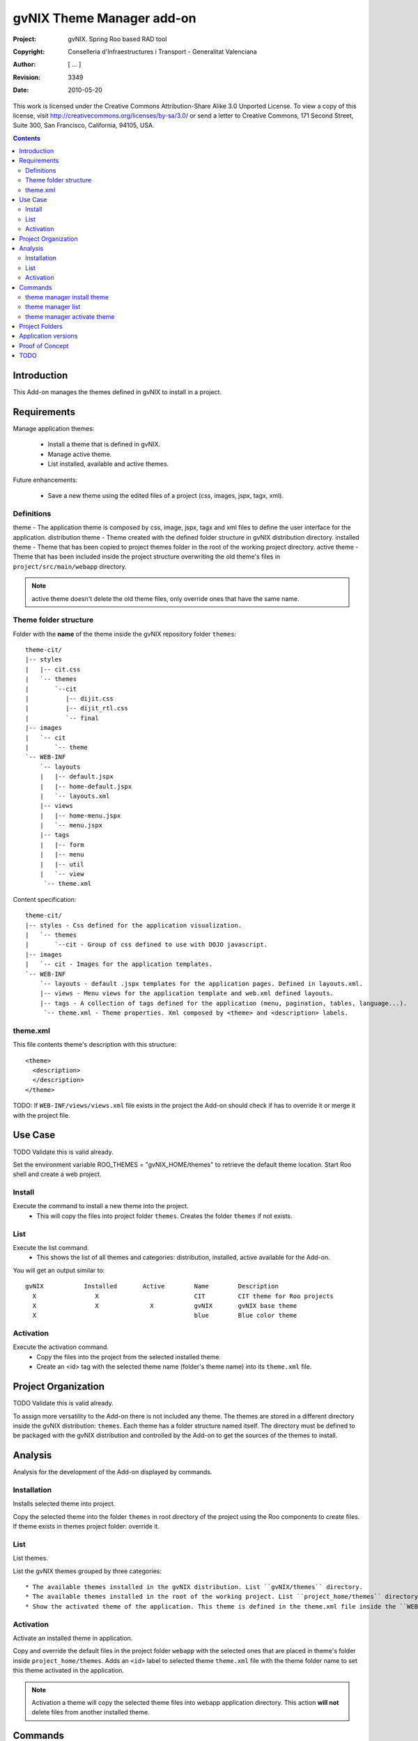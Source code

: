 ============================
 gvNIX Theme Manager add-on
============================

:Project:   gvNIX. Spring Roo based RAD tool
:Copyright: Conselleria d'Infraestructures i Transport - Generalitat Valenciana
:Author:    [ ... ]
:Revision:  $Rev: 3349 $
:Date:      $Date: 2010-05-20 09:25:20 +0200 (jue 20 de may de 2010) $

This work is licensed under the Creative Commons Attribution-Share Alike 3.0
Unported License. To view a copy of this license, visit
http://creativecommons.org/licenses/by-sa/3.0/ or send a letter to
Creative Commons, 171 Second Street, Suite 300, San Francisco, California,
94105, USA.

.. contents::
   :depth: 2
   :backlinks: none

.. |date| date::

Introduction
=============

This Add-on manages the themes defined in gvNIX to install in a project.

Requirements
=============

Manage application themes:

  * Install a theme that is defined in gvNIX.
  * Manage active theme.
  * List installed, available and active themes.

Future enhancements:

  * Save a new theme using the edited files of a project (css, images, jspx, tagx, xml).

Definitions
------------

theme - The application theme is composed by css, image, jspx, tagx and xml files to define the user interface for the application.
distribution theme - Theme created with the defined folder structure in gvNIX distribution directory.
installed theme - Theme that has been copied to project themes folder in the root of the working project directory.
active theme - Theme that has been included inside the project structure overwriting the old theme's files in ``project/src/main/webapp`` directory.

.. admonition:: Note

     active theme doesn't delete the old theme files, only override ones that have the same name.

Theme folder structure
-----------------------

Folder with the **name** of the theme inside the gvNIX repository folder ``themes``::

    theme-cit/
    |-- styles
    |   |-- cit.css
    |   `-- themes
    |       `--cit
    |          |-- dijit.css
    |          |-- dijit_rtl.css
    |          `-- final
    |-- images
    |   `-- cit
    |       `-- theme
    `-- WEB-INF
        `-- layouts
        |   |-- default.jspx
        |   |-- home-default.jspx
        |   `-- layouts.xml
        |-- views
        |   |-- home-menu.jspx
        |   `-- menu.jspx
        |-- tags
        |   |-- form
        |   |-- menu
        |   |-- util
        |   `-- view
         `-- theme.xml

Content specification::

    theme-cit/
    |-- styles - Css defined for the application visualization.
    |   `-- themes
    |       `--cit - Group of css defined to use with DOJO javascript.
    |-- images
    |   `-- cit - Images for the application templates.
    `-- WEB-INF
        `-- layouts - default .jspx templates for the application pages. Defined in layouts.xml.
        |-- views - Menu views for the application template and web.xml defined layouts.
        |-- tags - A collection of tags defined for the application (menu, pagination, tables, language...).
         `-- theme.xml - Theme properties. Xml composed by <theme> and <description> labels.

theme.xml
----------

This file contents theme's description with this structure::

    <theme>
      <description>
      </description>
    </theme>

TODO: If ``WEB-INF/views/views.xml`` file exists in the project the Add-on should check if has to override it or merge it with the project file.

Use Case
=========

TODO Validate this is valid already. 

Set the environment variable ROO_THEMES = "gvNIX_HOME/themes" to retrieve the default theme location.
Start Roo shell and create a web project.

Install
--------

Execute the command to install a new theme into the project.
  * This will copy the files into project folder ``themes``. Creates the folder ``themes`` if not exists.

List
-----

Execute the list command.
  * This shows the list of all themes and categories: distribution, installed, active available for the Add-on.

You will get an output similar to::

  gvNIX           Installed       Active        Name        Description
    X                X                          CIT         CIT theme for Roo projects
    X                X              X           gvNIX       gvNIX base theme
    X                                           blue        Blue color theme


Activation
-----------

Execute the activation command.
  * Copy the files into the project from the selected installed theme.
  * Create an <id> tag with the selected theme name (folder's theme name) into its ``theme.xml`` file.

Project Organization
======================

TODO Validate this is valid already. 

To assign more versatility to the Add-on there is not included any theme. The themes are stored in a different directory inside the gvNIX distribution: ``themes``. Each theme has a folder structure named itself.
The directory must be defined to be packaged with the gvNIX distribution and controlled by the Add-on to get the sources of the themes to install.

Analysis
=========

Analysis for the development of the Add-on displayed by commands.

Installation
-------------

Installs selected theme into project.

Copy the selected theme into the folder ``themes`` in root directory of the project using the Roo components to create files.
If theme exists in themes project folder: override it.


List
-----

List themes.

List the gvNIX themes grouped by three categories::

  * The available themes installed in the gvNIX distribution. List ``gvNIX/themes`` directory.
  * The available themes installed in the root of the working project. List ``project_home/themes`` directory.
  * Show the activated theme of the application. This theme is defined in the theme.xml file inside the ``WEB-INF`` directory in the project.

Activation
-----------

Activate an installed theme in application.

Copy and override the default files in the project folder ``webapp`` with the selected ones that are placed in theme's folder inside ``project_home/themes``.
Adds an ``<id>`` label to selected theme ``theme.xml`` file with the theme folder name to set this theme activated in the application.

.. admonition:: Note

     Activation a theme will copy the selected theme files into webapp application directory. This action **will not** delete files from another installed theme.

Commands
=========

There are defined three commands in this Add-on:

theme manager install theme
----------------------------

Installs selected theme into project.

Parameters:

  * ``--name`` (mandatory): Theme's name available in gvNIX.

theme manager list
-------------------

Shows themes available, installed and activated.

This doesn't need any parameters.

theme manager activate theme
------------------------------

Activate a theme in the project.

Parameters:

  * ``--name`` (mandatory): Theme's name set active in the project.

Project Folders
================

Theme folder: ``theme-cit`` inside gvNIX theme installation folder.
Add-on folder: addon.gvnix.theme.manager.roo.addon
Add-on name: addon-theme-manager

Application versions
=====================

* gvNIX-0.3 version: The Add-on install the theme defined in the gvNIX repository folder.
* Future versions: The command to create a theme with edited files from a project to export in other Roo projects.

Proof of Concept
================

* http://scmcit.gva.es/svn/gvnix-proof/trunk/petclinic-theme-cit
* https://svn.disid.com/svn/disid/proof/gvnix/theme-cit-app
* https://svn.disid.com/svn/disid/proof/gvnix/theme-gvnix-app
* https://svn.disid.com/svn/disid/proof/spring_roo/cit_style

TODO
=====

* Review work done in Sentencias issue #5030 (r22) in order to port it to the add-on. Using the maven-resources-plugin
copy-resources mojo we create (filtering from src/main/resources/applicationversion.properties) a file into
``WEB-INF/i18n/theme`` with the property used to show the application version number.

